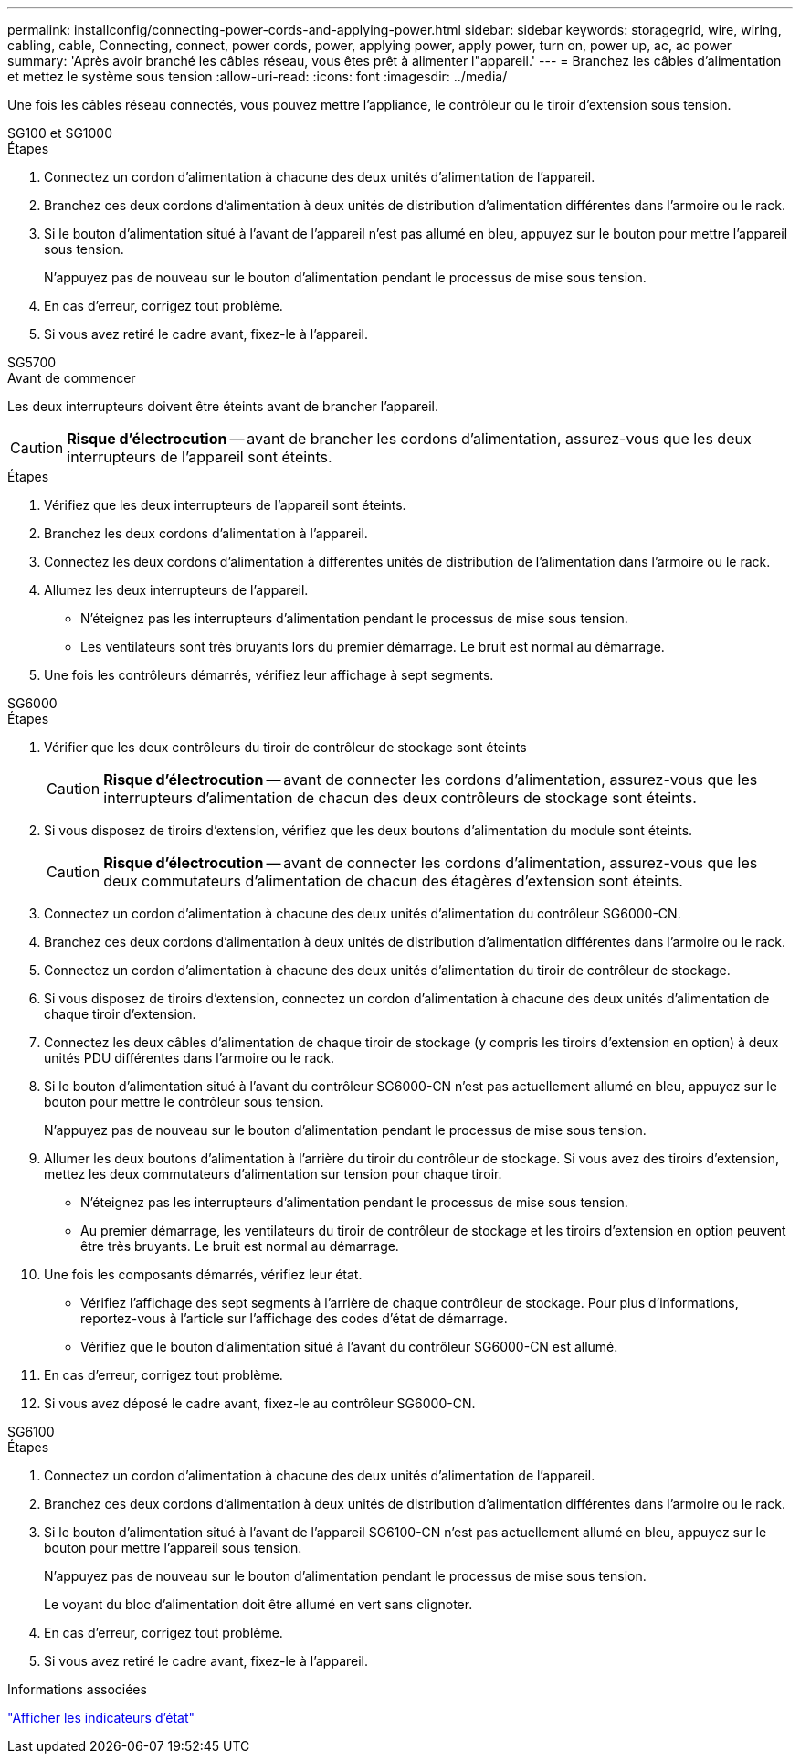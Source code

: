 ---
permalink: installconfig/connecting-power-cords-and-applying-power.html 
sidebar: sidebar 
keywords: storagegrid, wire, wiring, cabling, cable, Connecting, connect, power cords, power, applying power, apply power, turn on, power up, ac, ac power 
summary: 'Après avoir branché les câbles réseau, vous êtes prêt à alimenter l"appareil.' 
---
= Branchez les câbles d'alimentation et mettez le système sous tension
:allow-uri-read: 
:icons: font
:imagesdir: ../media/


[role="lead"]
Une fois les câbles réseau connectés, vous pouvez mettre l'appliance, le contrôleur ou le tiroir d'extension sous tension.

[role="tabbed-block"]
====
.SG100 et SG1000
--
.Étapes
. Connectez un cordon d'alimentation à chacune des deux unités d'alimentation de l'appareil.
. Branchez ces deux cordons d'alimentation à deux unités de distribution d'alimentation différentes dans l'armoire ou le rack.
. Si le bouton d'alimentation situé à l'avant de l'appareil n'est pas allumé en bleu, appuyez sur le bouton pour mettre l'appareil sous tension.
+
N'appuyez pas de nouveau sur le bouton d'alimentation pendant le processus de mise sous tension.

. En cas d'erreur, corrigez tout problème.
. Si vous avez retiré le cadre avant, fixez-le à l'appareil.


--
.SG5700
--
.Avant de commencer
Les deux interrupteurs doivent être éteints avant de brancher l'appareil.


CAUTION: *Risque d'électrocution* -- avant de brancher les cordons d'alimentation, assurez-vous que les deux interrupteurs de l'appareil sont éteints.

.Étapes
. Vérifiez que les deux interrupteurs de l'appareil sont éteints.
. Branchez les deux cordons d'alimentation à l'appareil.
. Connectez les deux cordons d'alimentation à différentes unités de distribution de l'alimentation dans l'armoire ou le rack.
. Allumez les deux interrupteurs de l'appareil.
+
** N'éteignez pas les interrupteurs d'alimentation pendant le processus de mise sous tension.
** Les ventilateurs sont très bruyants lors du premier démarrage. Le bruit est normal au démarrage.


. Une fois les contrôleurs démarrés, vérifiez leur affichage à sept segments.


--
.SG6000
--
.Étapes
. Vérifier que les deux contrôleurs du tiroir de contrôleur de stockage sont éteints
+

CAUTION: *Risque d'électrocution* -- avant de connecter les cordons d'alimentation, assurez-vous que les interrupteurs d'alimentation de chacun des deux contrôleurs de stockage sont éteints.

. Si vous disposez de tiroirs d'extension, vérifiez que les deux boutons d'alimentation du module sont éteints.
+

CAUTION: *Risque d'électrocution* -- avant de connecter les cordons d'alimentation, assurez-vous que les deux commutateurs d'alimentation de chacun des étagères d'extension sont éteints.

. Connectez un cordon d'alimentation à chacune des deux unités d'alimentation du contrôleur SG6000-CN.
. Branchez ces deux cordons d'alimentation à deux unités de distribution d'alimentation différentes dans l'armoire ou le rack.
. Connectez un cordon d'alimentation à chacune des deux unités d'alimentation du tiroir de contrôleur de stockage.
. Si vous disposez de tiroirs d'extension, connectez un cordon d'alimentation à chacune des deux unités d'alimentation de chaque tiroir d'extension.
. Connectez les deux câbles d'alimentation de chaque tiroir de stockage (y compris les tiroirs d'extension en option) à deux unités PDU différentes dans l'armoire ou le rack.
. Si le bouton d'alimentation situé à l'avant du contrôleur SG6000-CN n'est pas actuellement allumé en bleu, appuyez sur le bouton pour mettre le contrôleur sous tension.
+
N'appuyez pas de nouveau sur le bouton d'alimentation pendant le processus de mise sous tension.

. Allumer les deux boutons d'alimentation à l'arrière du tiroir du contrôleur de stockage. Si vous avez des tiroirs d'extension, mettez les deux commutateurs d'alimentation sur tension pour chaque tiroir.
+
** N'éteignez pas les interrupteurs d'alimentation pendant le processus de mise sous tension.
** Au premier démarrage, les ventilateurs du tiroir de contrôleur de stockage et les tiroirs d'extension en option peuvent être très bruyants. Le bruit est normal au démarrage.


. Une fois les composants démarrés, vérifiez leur état.
+
** Vérifiez l'affichage des sept segments à l'arrière de chaque contrôleur de stockage. Pour plus d'informations, reportez-vous à l'article sur l'affichage des codes d'état de démarrage.
** Vérifiez que le bouton d'alimentation situé à l'avant du contrôleur SG6000-CN est allumé.


. En cas d'erreur, corrigez tout problème.
. Si vous avez déposé le cadre avant, fixez-le au contrôleur SG6000-CN.


--
.SG6100
--
.Étapes
. Connectez un cordon d'alimentation à chacune des deux unités d'alimentation de l'appareil.
. Branchez ces deux cordons d'alimentation à deux unités de distribution d'alimentation différentes dans l'armoire ou le rack.
. Si le bouton d'alimentation situé à l'avant de l'appareil SG6100-CN n'est pas actuellement allumé en bleu, appuyez sur le bouton pour mettre l'appareil sous tension.
+
N'appuyez pas de nouveau sur le bouton d'alimentation pendant le processus de mise sous tension.

+
Le voyant du bloc d'alimentation doit être allumé en vert sans clignoter.

. En cas d'erreur, corrigez tout problème.
. Si vous avez retiré le cadre avant, fixez-le à l'appareil.


--
====
.Informations associées
link:viewing-status-indicators.html["Afficher les indicateurs d'état"]
